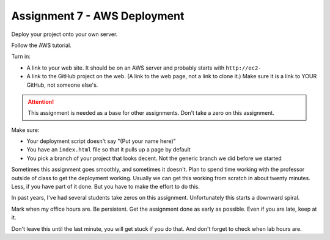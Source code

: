 .. _assignment_aws_deploy:

Assignment 7 - AWS Deployment
=============================

Deploy your project onto your own server.

Follow the AWS tutorial.

Turn in:

* A link to your web site. It should be on an AWS server and probably starts
  with ``http://ec2-``
* A link to the GitHub project on the web. (A link to the web page,
  not a link to clone it.) Make sure it is a link to YOUR GitHub, not
  someone else's.

.. attention::

    This assignment is needed as a base for other assignments. Don't take a zero on this assignment.


Make sure:

* Your deployment script doesn't say "(Put your name here)"
* You have an ``index.html`` file so that it pulls up a page by default
* You pick a branch of your project that looks decent. Not the generic branch we did before we started

Sometimes this assignment goes smoothly, and sometimes it doesn't. Plan to spend time working with the professor
outside of class to get the deployment working. Usually we can get this working from scratch in about twenty
minutes. Less, if you have part of it done. But you have to make the effort to do this.

In past years, I've had several students take zeros on this assignment. Unfortunately this starts a downward spiral.

Mark when my office hours are. Be persistent. Get the assignment done as early as possible. Even if you are late,
keep at it.

Don't leave this until the last minute, you will get stuck if you do that. And don't forget to check when lab
hours are.

